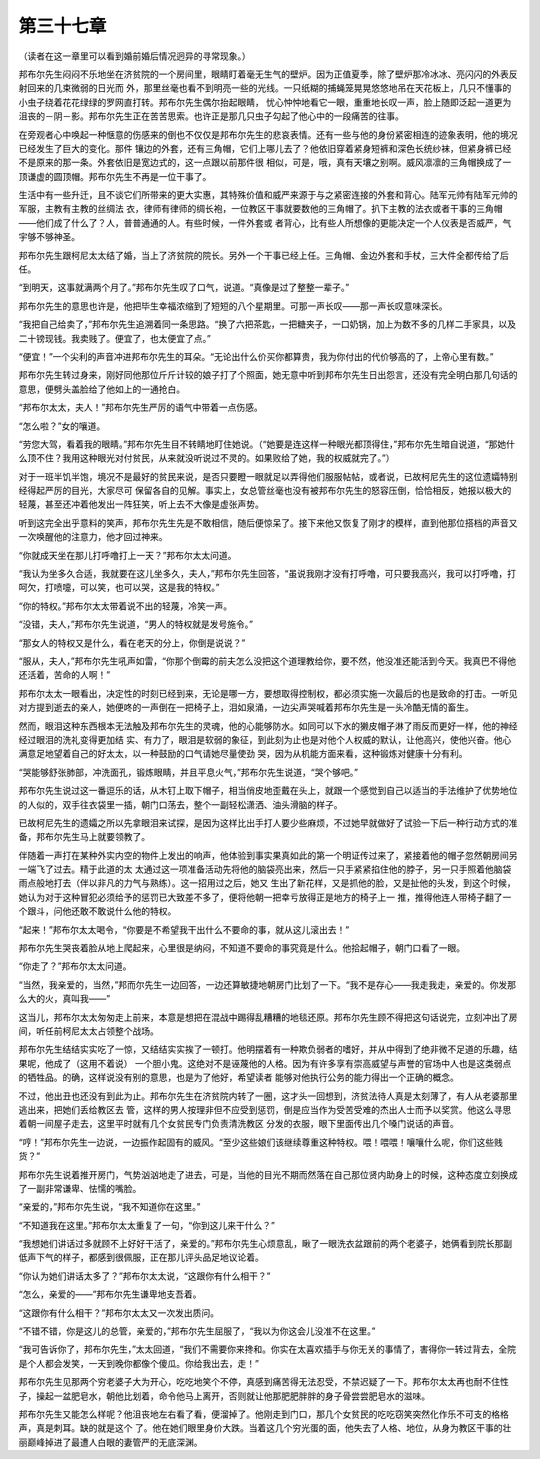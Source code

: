 第三十七章
==========

（读者在这一章里可以看到婚前婚后情况迥异的寻常现象。）

邦布尔先生闷闷不乐地坐在济贫院的一个房间里，眼睛盯着毫无生气的壁炉。因为正值夏季，除了壁炉那冷冰冰、亮闪闪的外表反射回来的几束微弱的日光而 外，那里丝毫也看不到明亮一些的光线。一只纸糊的捕蝇笼晃晃悠悠地吊在天花板上，几只不懂事的小虫子绕着花花绿绿的罗网直打转。邦布尔先生偶尔抬起眼睛， 忧心忡忡地看它一眼，重重地长叹一声，脸上随即泛起一道更为沮丧的－阴－影。邦布尔先生正在苦苦思索。也许正是那几只虫子勾起了他心中的一段痛苦的往事。

在旁观者心中唤起一种惬意的伤感来的倒也不仅仅是邦布尔先生的悲哀表情。还有一些与他的身份紧密相连的迹象表明，他的境况已经发生了巨大的变化。那件 镶边的外套，还有三角帽，它们上哪儿去了？他依旧穿着紧身短裤和深色长统纱袜，但紧身裤已经不是原来的那一条。外套依旧是宽边式的，这一点跟以前那件很 相似，可是，哦，真有天壤之别啊。威风凛凛的三角帽换成了一顶谦虚的圆顶帽。邦布尔先生不再是一位干事了。

生活中有一些升迁，且不谈它们所带来的更大实惠，其特殊价值和威严来源于与之紧密连接的外套和背心。陆军元帅有陆军元帅的军服，主教有主教的丝绸法 衣，律师有律师的绸长袍，一位教区干事就要数他的三角帽了。扒下主教的法衣或者干事的三角帽——他们成了什么了？人，普普通通的人。有些时候，一件外套或 者背心，比有些人所想像的更能决定一个人仪表是否威严，气宇够不够神圣。

邦布尔先生跟柯尼太太结了婚，当上了济贫院的院长。另外一个干事已经上任。三角帽、金边外套和手杖，三大件全都传给了后任。

“到明天，这事就满两个月了。”邦布尔先生叹了口气，说道。“真像是过了整整一辈子。”

邦布尔先生的意思也许是，他把毕生幸福浓缩到了短短的八个星期里。可那一声长叹——那一声长叹意味深长。

“我把自己给卖了，”邦布尔先生追溯着同一条思路。“换了六把茶匙，一把糖夹子，一口奶锅，加上为数不多的几样二手家具，以及二十镑现钱。我卖贱了。便宜了，也太便宜了点。”

“便宜！”一个尖利的声音冲进邦布尔先生的耳朵。“无论出什么价买你都算贵，我为你付出的代价够高的了，上帝心里有数。”

邦布尔先生转过身来，刚好同他那位斤斤计较的娘子打了个照面，她无意中听到邦布尔先生日出怨言，还没有完全明白那几句话的意思，便劈头盖脸给了他如上的一通抢白。

“邦布尔太太，夫人！”邦布尔先生严厉的语气中带着一点伤感。

“怎么啦？”女的嚷道。

“劳您大驾，看着我的眼睛。”邦布尔先生目不转睛地盯住她说。（“她要是连这样一种眼光都顶得住，”邦布尔先生暗自说道，“那她什么顶不住？我用这种眼光对付贫民，从来就没听说过不灵的。如果败给了她，我的权威就完了。”）

对于一班半饥半饱，境况不是最好的贫民来说，是否只要瞪一眼就足以弄得他们服服帖帖，或者说，已故柯尼先生的这位遗孀特别经得起严厉的目光，大家尽可 保留各自的见解。事实上，女总管丝毫也没有被邦布尔先生的怒容压倒，恰恰相反，她报以极大的轻蔑，甚至还冲着他发出一阵狂笑，听上去不大像是虚张声势。

听到这完全出乎意料的笑声，邦布尔先生先是不敢相信，随后便惊呆了。接下来他又恢复了刚才的模样，直到他那位搭档的声音又一次唤醒他的注意力，他才回过神来。

“你就成天坐在那儿打呼噜打上一天？”邦布尔太太问道。

“我认为坐多久合适，我就要在这儿坐多久，夫人，”邦布尔先生回答，“虽说我刚才没有打呼噜，可只要我高兴，我可以打呼噜，打呵欠，打喷嚏，可以笑，也可以哭，这是我的特权。”

“你的特权。”邦布尔太太带着说不出的轻蔑，冷笑一声。

“没错，夫人，”邦布尔先生说道，“男人的特权就是发号施令。”

“那女人的特权又是什么，看在老天的分上，你倒是说说？”

“服从，夫人，”邦布尔先生吼声如雷，“你那个倒霉的前夫怎么没把这个道理教给你，要不然，他没准还能活到今天。我真巴不得他还活着，苦命的人啊！”

邦布尔太太一眼看出，决定性的时刻已经到来，无论是哪一方，要想取得控制权，都必须实施一次最后的也是致命的打击。一听见对方提到逝去的亲人，她便咚的一声倒在一把椅子上，泪如泉涌，一边尖声哭喊着邦布尔先生是一头冷酷无情的畜生。

然而，眼泪这种东西根本无法触及邦布尔先生的灵魂，他的心能够防水。如同可以下水的獭皮帽子淋了雨反而更好一样，他的神经经过眼泪的洗礼变得更加结 实、有力了，眼泪是软弱的象征，到此刻为止也是对他个人权威的默认，让他高兴，使他兴奋。他心满意足地望着自己的好太太，以一种鼓励的口气请她尽量使劲 哭，因为从机能方面来看，这种锻炼对健康十分有利。

“哭能够舒张肺部，冲洗面孔，锻炼眼睛，并且平息火气，”邦布尔先生说道，“哭个够吧。”

邦布尔先生说过这一番逗乐的话，从木钉上取下帽子，相当俏皮地歪戴在头上，就跟一个感觉到自己以适当的手法维护了优势地位的人似的，双手往衣袋里一插，朝门口荡去，整个一副轻松潇洒、油头滑脑的样子。

已故柯尼先生的遗孀之所以先拿眼泪来试探，是因为这样比出手打人要少些麻烦，不过她早就做好了试验一下后一种行动方式的准备，邦布尔先生马上就要领教了。

伴随着一声打在某种外实内空的物件上发出的响声，他体验到事实果真如此的第一个明证传过来了，紧接着他的帽子忽然朝房间另一端飞了过去。精于此道的太 太通过这一项准备活动先将他的脑袋亮出来，然后一只手紧紧掐住他的脖子，另一只手照着他脑袋雨点般地打去（伴以非凡的力气与熟练）。这一招用过之后，她又 生出了新花样，又是抓他的脸，又是扯他的头发，到这个时候，她认为对于这种冒犯必须给予的惩罚已大致差不多了，便将他朝一把幸亏放得正是地方的椅子上一 推，推得他连人带椅子翻了一个跟斗，问他还敢不敢说什么他的特权。

“起来！”邦布尔太太喝令，“你要是不希望我干出什么不要命的事，就从这儿滚出去！”

邦布尔先生哭丧着脸从地上爬起来，心里很是纳闷，不知道不要命的事究竟是什么。他拾起帽子，朝门口看了一眼。

“你走了？”邦布尔太太问道。

“当然，我亲爱的，当然，”邦而尔先生一边回答，一边还算敏捷地朝房门比划了一下。“我不是存心——我走我走，亲爱的。你发那么大的火，真叫我——”

这当儿，邦布尔太太匆匆走上前来，本意是想把在混战中踢得乱糟糟的地毯还原。邦布尔先生顾不得把这句话说完，立刻冲出了房间，听任前柯尼太太占领整个战场。

邦布尔先生结结实实吃了一惊，又结结实实挨了一顿打。他明摆着有一种欺负弱者的嗜好，并从中得到了绝非微不足道的乐趣，结果呢，他成了（这用不着说） 一个胆小鬼。这绝对不是诬蔑他的人格。因为有许多享有崇高威望与声誉的官场中人也是这类弱点的牺牲品。的确，这样说没有别的意思，也是为了他好，希望读者 能够对他执行公务的能力得出一个正确的概念。

不过，他出丑也还没有到此为止。邦布尔先生在济贫院内转了一圈，这才头一回想到，济贫法待人真是太刻薄了，有人从老婆那里逃出来，把她们丢给教区去 管，这样的男人按理非但不应受到惩罚，倒是应当作为受苦受难的杰出人士而予以奖赏。他这么寻思着朝一间屋子走去，这里平时就有几个女贫民专门负责清洗教区 分发的衣服，眼下里面传出几个嗓门说话的声音。

“哼！”邦布尔先生一边说，一边振作起固有的威风。“至少这些娘们该继续尊重这种特权。喂！喂喂！嚷嚷什么呢，你们这些贱货？”

邦布尔先生说着推开房门，气势汹汹地走了进去，可是，当他的目光不期而然落在自己那位贤内助身上的时候，这种态度立刻换成了一副非常谦卑、怯懦的嘴脸。

“亲爱的，”邦布尔先生说，“我不知道你在这里。”

“不知道我在这里。”邦布尔太太重复了一句，“你到这儿来干什么？”

“我想她们讲话过多就顾不上好好干活了，亲爱的。”邦布尔先生心烦意乱，瞅了一眼洗衣盆跟前的两个老婆子，她俩看到院长那副低声下气的样子，都感到很佩服，正在那儿评头品足地议论着。

“你认为她们讲话太多了？”邦布尔太太说，“这跟你有什么相干？”

“怎么，亲爱的——”邦布尔先生谦卑地支吾着。

“这跟你有什么相干？”邦布尔太太又一次发出质问。

“不错不错，你是这儿的总管，亲爱的，”邦布尔先生屈服了，“我以为你这会儿没准不在这里。”

“我可告诉你了，邦布尔先生，”太太回道，“我们不需要你来搀和。你实在太喜欢插手与你无关的事情了，害得你一转过背去，全院是个人都会发笑，一天到晚你都像个傻瓜。你给我出去，走！”

邦布尔先生见那两个穷老婆子大为开心，吃吃地笑个不停，真感到痛苦得无法忍受，不禁迟疑了一下。邦布尔太太再也耐不住性子，操起一盆肥皂水，朝他比划着，命令他马上离开，否则就让他那肥肥胖胖的身子骨尝尝肥皂水的滋味。

邦布尔先生又能怎么样呢？他沮丧地左右看了看，便溜掉了。他刚走到门口，那几个女贫民的吃吃窃笑突然化作乐不可支的格格声，真是刺耳。缺的就是这个 了。他在她们眼里身价大跌。当着这几个穷光蛋的面，他失去了人格、地位，从身为教区干事的壮丽巅峰掉进了最遭人白眼的妻管严的无底深渊。
